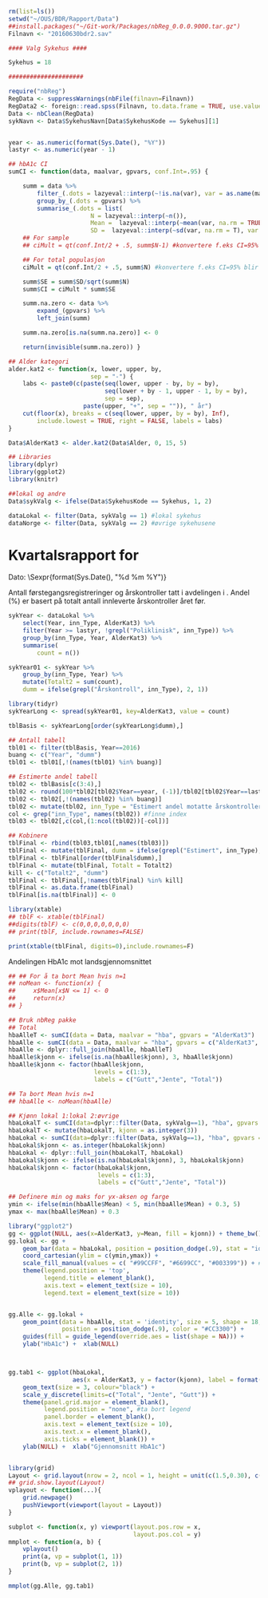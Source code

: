 # -*- mode: org; -*-
#+TITLE:
#+AUTHOR:
#+DATE:

#+LANGUAGE:  no
#+OPTIONS:   H:3 num:nil toc:nil \n:nil @:t ::t |:t ^:t -:t f:t *:t <:t
#+OPTIONS:   TeX:t LaTeX:t skip:nil d:(not LOGBOOK) todo:t pri:nil tags:t
#+MACRO: newline @@latex:\\@@ @@html:<br>@@
#+MACRO: break @@latex:\linebreak@@ @@html:<br>@@

#+EXPORT_SELECT_TAGS: export
#+EXPORT_EXCLUDE_TAGS: noexport
#+LINK_UP:
#+LINK_HOME:

#+latex_header: \usepackage{fullpage}
#+LATEX_HEADER: \usepackage[margin=0.5in]{geometry}
#+LATEX:\flushleft

#+CAPTION: Setup
#+ATTR_RAVEL: echo=FALSE, results=FALSE, message=FALSE, warning=FALSE
#+BEGIN_SRC R
  rm(list=ls())
  setwd("~/OUS/BDR/Rapport/Data")
  ##install.packages("~/Git-work/Packages/nbReg_0.0.0.9000.tar.gz")
  Filnavn <- "20160630bdr2.sav"

  #### Valg Sykehus ####

  Sykehus = 18

  #####################

  require("nbReg")
  RegData <- suppressWarnings(nbFile(filnavn=Filnavn))
  RegData2 <- foreign::read.spss(Filnavn, to.data.frame = TRUE, use.value.labels = FALSE) #not to convert to factor
  Data <- nbClean(RegData)
  sykNavn <- Data$SykehusNavn[Data$SykehusKode == Sykehus][1]


  year <- as.numeric(format(Sys.Date(), "%Y"))
  lastyr <- as.numeric(year - 1)

  ## hbA1c CI
  sumCI <- function(data, maalvar, gpvars, conf.Int=.95) {

      summ = data %>%
          filter_(.dots = lazyeval::interp(~!is.na(var), var = as.name(maalvar))) %>%
          group_by_(.dots = gpvars) %>%
          summarise_(.dots = list(
                         N = lazyeval::interp(~n()),
                         Mean =  lazyeval::interp(~mean(var, na.rm = TRUE), var = as.name(maalvar)),
                         SD =  lazyeval::interp(~sd(var, na.rm = T), var = as.name(maalvar))))
      ## For sample
      ## ciMult = qt(conf.Int/2 + .5, summ$N-1) #konvertere f.eks CI=95% blir .975

      ## For total populasjon
      ciMult = qt(conf.Int/2 + .5, summ$N) #konvertere f.eks CI=95% blir .975

      summ$SE = summ$SD/sqrt(summ$N)
      summ$CI = ciMult * summ$SE

      summ.na.zero <- data %>%
          expand_(gpvars) %>%
          left_join(summ)

      summ.na.zero[is.na(summ.na.zero)] <- 0

      return(invisible(summ.na.zero)) }

  ## Alder kategori
  alder.kat2 <- function(x, lower, upper, by,
                         sep = "-") {
      labs <- paste0(c(paste(seq(lower, upper - by, by = by),
                             seq(lower + by - 1, upper - 1, by = by),
                             sep = sep),
                       paste(upper, "+", sep = "")), " år")
      cut(floor(x), breaks = c(seq(lower, upper, by = by), Inf),
          include.lowest = TRUE, right = FALSE, labels = labs)
  }

  Data$AlderKat3 <- alder.kat2(Data$Alder, 0, 15, 5)

  ## Libraries
  library(dplyr)
  library(ggplot2)
  library(knitr)

  ##lokal og andre
  Data$sykValg <- ifelse(Data$SykehusKode == Sykehus, 1, 2)

  dataLokal <- filter(Data, sykValg == 1) #lokal sykehus
  dataNorge <- filter(Data, sykValg == 2) #øvrige sykehusene
#+END_SRC

* Kvartalsrapport for \Sexpr{sykNavn}

Dato: \Sexpr{format(Sys.Date(), "%d %m %Y")}{{{break}}}

Antall førstegangsregistreringer og årskontroller tatt i avdelingen i
\Sexpr{year}. Andel (%) er basert på totalt antall innleverte årskontroller året før.

#+CAPTION: Figure 1
#+NAME: Plot1
#+ATTR_RAVEL: echo=FALSE, results="asis",
#+BEGIN_SRC R
  sykYear <- dataLokal %>%
      select(Year, inn_Type, AlderKat3) %>%
      filter(Year >= lastyr, !grepl("Poliklinisk", inn_Type)) %>%
      group_by(inn_Type, Year, AlderKat3) %>%
      summarise(
          count = n())

  sykYear01 <- sykYear %>%
      group_by(inn_Type, Year) %>%
      mutate(Totalt2 = sum(count),
      dumm = ifelse(grepl("Årskontroll", inn_Type), 2, 1))

  library(tidyr)
  sykYearLong <- spread(sykYear01, key=AlderKat3, value = count)

  tblBasis <- sykYearLong[order(sykYearLong$dumm),]

  ## Antall tabell
  tbl01 <- filter(tblBasis, Year==2016)
  buang <- c("Year", "dumm")
  tbl01 <- tbl01[,!(names(tbl01) %in% buang)]

  ## Estimerte andel tabell
  tbl02 <- tblBasis[c(3:4),]
  tbl02 <- round(100*tbl02[tbl02$Year==year, (-1)]/tbl02[tbl02$Year==lastyr, c(-1)])
  tbl02 <- tbl02[,!(names(tbl02) %in% buang)]
  tbl02 <- mutate(tbl02, inn_Type = "Estimert andel motatte årskontroller (%)")
  col <- grep("inn_Type", names(tbl02)) #finne index
  tbl03 <- tbl02[,c(col,(1:ncol(tbl02))[-col])]

  ## Kobinere
  tblFinal <- rbind(tbl03,tbl01[,names(tbl03)])
  tblFinal <- mutate(tblFinal, dumm = ifelse(grepl("Estimert", inn_Type), 2, 1))
  tblFinal <- tblFinal[order(tblFinal$dumm),]
  tblFinal <- mutate(tblFinal, Totalt = Totalt2)
  kill <- c("Totalt2", "dumm")
  tblFinal <- tblFinal[,!names(tblFinal) %in% kill]
  tblFinal <- as.data.frame(tblFinal)
  tblFinal[is.na(tblFinal)] <- 0

  library(xtable)
  ## tblF <- xtable(tblFinal)
  ##digits(tblF) <- c(0,0,0,0,0,0,0)
  ## print(tblF, include.rownames=FALSE)

  print(xtable(tblFinal, digits=0),include.rownames=F)
#+END_SRC


Andelingen HbA1c mot landsgjennomsnittet

#+CAPTION: Figur 2
#+NAME: Plot2
#+ATTR_RAVEL: echo=FALSE, message=FALSE, warning=FALSE, fig.height=6, fig.align='center', dev='pdf', fig.path="graphics/bdr"
#+BEGIN_SRC R
  ## ## For å ta bort Mean hvis n=1
  ## noMean <- function(x) {
  ##     x$Mean[x$N <= 1] <- 0
  ##     return(x)
  ## }

  ## Bruk nbReg pakke
  ## Total
  hbaAlleT <- sumCI(data = Data, maalvar = "hba", gpvars = "AlderKat3")
  hbaAlle <- sumCI(data = Data, maalvar = "hba", gpvars = c("AlderKat3", "kjonn"))
  hbaAlle <- dplyr::full_join(hbaAlle, hbaAlleT)
  hbaAlle$kjonn <- ifelse(is.na(hbaAlle$kjonn), 3, hbaAlle$kjonn)
  hbaAlle$kjonn <- factor(hbaAlle$kjonn,
                          levels = c(1:3),
                          labels = c("Gutt","Jente", "Total"))

  ## Ta bort Mean hvis n=1
  ## hbaAlle <- noMean(hbaAlle)

  ## Kjønn lokal 1:lokal 2:øvrige
  hbaLokalT <- sumCI(data=dplyr::filter(Data, sykValg==1), "hba", gpvars = "AlderKat3")
  hbaLokalT <- mutate(hbaLokalT, kjonn = as.integer(3))
  hbaLokal <- sumCI(data=dplyr::filter(Data, sykValg==1), "hba", gpvars = c("AlderKat3","kjonn"))
  hbaLokal$kjonn <- as.integer(hbaLokal$kjonn)
  hbaLokal <- dplyr::full_join(hbaLokalT, hbaLokal)
  hbaLokal$kjonn <- ifelse(is.na(hbaLokal$kjonn), 3, hbaLokal$kjonn)
  hbaLokal$kjonn <- factor(hbaLokal$kjonn,
                           levels = c(1:3),
                           labels = c("Gutt","Jente", "Total"))

  ## Definere min og maks for yx-aksen og farge
  ymin <- ifelse(min(hbaAlle$Mean) < 5, min(hbaAlle$Mean) + 0.3, 5)
  ymax <- max(hbaAlle$Mean) + 0.3

  library("ggplot2")
  gg <- ggplot(NULL, aes(x=AlderKat3, y=Mean, fill = kjonn)) + theme_bw()
  gg.lokal <- gg +
      geom_bar(data = hbaLokal, position = position_dodge(.9), stat = "identity") +
      coord_cartesian(ylim = c(ymin,ymax)) +
      scale_fill_manual(values = c( "#99CCFF", "#6699CC", "#003399")) + #hente farger
      theme(legend.position = 'top',
            legend.title = element_blank(),
            axis.text = element_text(size = 10),
            legend.text = element_text(size = 10))


  gg.Alle <- gg.lokal +
      geom_point(data = hbaAlle, stat = 'identity', size = 5, shape = 18,
                 position = position_dodge(.9), color = "#CC3300") +
      guides(fill = guide_legend(override.aes = list(shape = NA))) +
      ylab("HbA1c") +  xlab(NULL)



  gg.tab1 <- ggplot(hbaLokal,
                    aes(x = AlderKat3, y = factor(kjonn), label = format(Mean, digits = 3), colour=factor(kjonn))) +
      geom_text(size = 3, colour="black") +
      scale_y_discrete(limits=c("Total", "Jente", "Gutt")) +
      theme(panel.grid.major = element_blank(),
            legend.position = "none", #ta bort legend
            panel.border = element_blank(),
            axis.text = element_text(size = 10),
            axis.text.x = element_blank(),
            axis.ticks = element_blank()) +
      ylab(NULL) +  xlab("Gjennomsnitt HbA1c")


  library(grid)
  Layout <- grid.layout(nrow = 2, ncol = 1, height = unit(c(1.5,0.30), c("null", "null")))
  ## grid.show.layout(Layout)
  vplayout <- function(...){
      grid.newpage()
      pushViewport(viewport(layout = Layout))
  }

  subplot <- function(x, y) viewport(layout.pos.row = x,
                                     layout.pos.col = y)
  mmplot <- function(a, b) {
      vplayout()
      print(a, vp = subplot(1, 1))
      print(b, vp = subplot(2, 1))
  }

  mmplot(gg.Alle, gg.tab1)
#+END_SRC

#+RESULTS: Plot2
